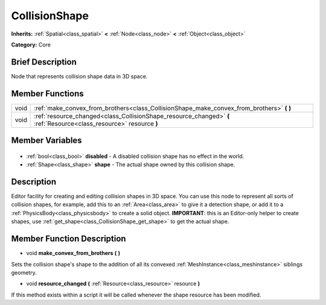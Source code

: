 .. Generated automatically by doc/tools/makerst.py in Godot's source tree.
.. DO NOT EDIT THIS FILE, but the CollisionShape.xml source instead.
.. The source is found in doc/classes or modules/<name>/doc_classes.

.. _class_CollisionShape:

CollisionShape
==============

**Inherits:** :ref:`Spatial<class_spatial>` **<** :ref:`Node<class_node>` **<** :ref:`Object<class_object>`

**Category:** Core

Brief Description
-----------------

Node that represents collision shape data in 3D space.

Member Functions
----------------

+-------+---------------------------------------------------------------------------------------------------------------------+
| void  | :ref:`make_convex_from_brothers<class_CollisionShape_make_convex_from_brothers>` **(** **)**                        |
+-------+---------------------------------------------------------------------------------------------------------------------+
| void  | :ref:`resource_changed<class_CollisionShape_resource_changed>` **(** :ref:`Resource<class_resource>` resource **)** |
+-------+---------------------------------------------------------------------------------------------------------------------+

Member Variables
----------------

  .. _class_CollisionShape_disabled:

- :ref:`bool<class_bool>` **disabled** - A disabled collision shape has no effect in the world.

  .. _class_CollisionShape_shape:

- :ref:`Shape<class_shape>` **shape** - The actual shape owned by this collision shape.


Description
-----------

Editor facility for creating and editing collision shapes in 3D space. You can use this node to represent all sorts of collision shapes, for example, add this to an :ref:`Area<class_area>` to give it a detection shape, or add it to a :ref:`PhysicsBody<class_physicsbody>` to create a solid object. **IMPORTANT**: this is an Editor-only helper to create shapes, use :ref:`get_shape<class_CollisionShape_get_shape>` to get the actual shape.

Member Function Description
---------------------------

.. _class_CollisionShape_make_convex_from_brothers:

- void **make_convex_from_brothers** **(** **)**

Sets the collision shape's shape to the addition of all its convexed :ref:`MeshInstance<class_meshinstance>` siblings geometry.

.. _class_CollisionShape_resource_changed:

- void **resource_changed** **(** :ref:`Resource<class_resource>` resource **)**

If this method exists within a script it will be called whenever the shape resource has been modified.


